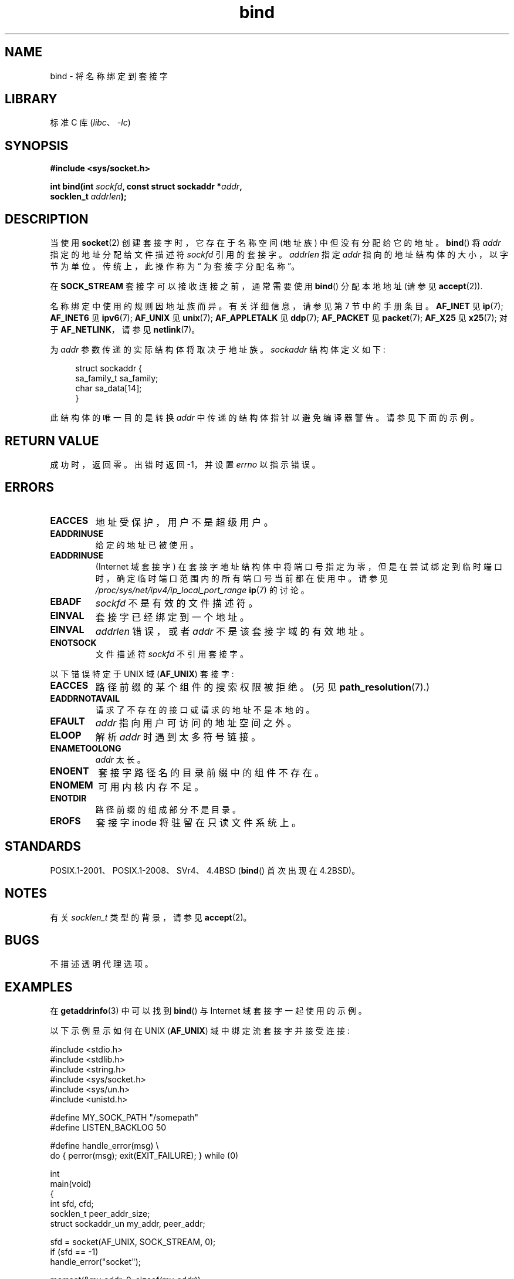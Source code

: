 .\" -*- coding: UTF-8 -*-
.\" Copyright 1993 Rickard E. Faith (faith@cs.unc.edu)
.\" and Copyright 2005-2007, Michael Kerrisk <mtk.manpages@gmail.com>
.\" Portions extracted from /usr/include/sys/socket.h, which does not have
.\" any authorship information in it.  It is probably available under the GPL.
.\"
.\" SPDX-License-Identifier: Linux-man-pages-copyleft
.\"
.\"
.\" Other portions are from the 6.9 (Berkeley) 3/10/91 man page:
.\"
.\" Copyright (c) 1983 The Regents of the University of California.
.\" All rights reserved.
.\"
.\" SPDX-License-Identifier: BSD-4-Clause-UC
.\"
.\" Modified Mon Oct 21 23:05:29 EDT 1996 by Eric S. Raymond <esr@thyrsus.com>
.\" Modified 1998 by Andi Kleen
.\" $Id: bind.2,v 1.3 1999/04/23 19:56:07 freitag Exp $
.\" Modified 2004-06-23 by Michael Kerrisk <mtk.manpages@gmail.com>
.\"
.\"*******************************************************************
.\"
.\" This file was generated with po4a. Translate the source file.
.\"
.\"*******************************************************************
.TH bind 2 2023\-02\-05 "Linux man\-pages 6.03" 
.SH NAME
bind \- 将名称绑定到套接字
.SH LIBRARY
标准 C 库 (\fIlibc\fP、\fI\-lc\fP)
.SH SYNOPSIS
.nf
\fB#include <sys/socket.h>\fP
.PP
\fBint bind(int \fP\fIsockfd\fP\fB, const struct sockaddr *\fP\fIaddr\fP\fB,\fP
\fB         socklen_t \fP\fIaddrlen\fP\fB);\fP
.fi
.SH DESCRIPTION
当使用 \fBsocket\fP(2) 创建套接字时，它存在于名称空间 (地址族) 中但没有分配给它的地址。 \fBbind\fP() 将 \fIaddr\fP
指定的地址分配给文件描述符 \fIsockfd\fP 引用的套接字。 \fIaddrlen\fP 指定 \fIaddr\fP 指向的地址结构体的大小，以字节为单位。
传统上，此操作称为 \[lq] 为套接字分配名称 \[rq]。
.PP
在 \fBSOCK_STREAM\fP 套接字可以接收连接之前，通常需要使用 \fBbind\fP() 分配本地地址 (请参见 \fBaccept\fP(2)).
.PP
名称绑定中使用的规则因地址族而异。 有关详细信息，请参见第 7 节中的手册条目。 \fBAF_INET\fP 见 \fBip\fP(7); \fBAF_INET6\fP
见 \fBipv6\fP(7); \fBAF_UNIX\fP 见 \fBunix\fP(7); \fBAF_APPLETALK\fP 见 \fBddp\fP(7);
\fBAF_PACKET\fP 见 \fBpacket\fP(7); \fBAF_X25\fP 见 \fBx25\fP(7); 对于 \fBAF_NETLINK\fP，请参见
\fBnetlink\fP(7)。
.PP
为 \fIaddr\fP 参数传递的实际结构体将取决于地址族。 \fIsockaddr\fP 结构体定义如下:
.PP
.in +4n
.EX
struct sockaddr {
    sa_family_t sa_family;
    char        sa_data[14];
}
.EE
.in
.PP
此结构体的唯一目的是转换 \fIaddr\fP 中传递的结构体指针以避免编译器警告。 请参见下面的示例。
.SH "RETURN VALUE"
成功时，返回零。 出错时返回 \-1，并设置 \fIerrno\fP 以指示错误。
.SH ERRORS
.TP 
\fBEACCES\fP
.\" e.g., privileged port in AF_INET domain
地址受保护，用户不是超级用户。
.TP 
\fBEADDRINUSE\fP
给定的地址已被使用。
.TP 
\fBEADDRINUSE\fP
(Internet 域套接字) 在套接字地址结构体中将端口号指定为零，但是在尝试绑定到临时端口时，确定临时端口范围内的所有端口号当前都在使用中。 请参见
\fI/proc/sys/net/ipv4/ip_local_port_range\fP \fBip\fP(7) 的讨论。
.TP 
\fBEBADF\fP
\fIsockfd\fP 不是有效的文件描述符。
.TP 
\fBEINVAL\fP
.\" This may change in the future: see
.\" .I linux/unix/sock.c for details.
套接字已经绑定到一个地址。
.TP 
\fBEINVAL\fP
\fIaddrlen\fP 错误，或者 \fIaddr\fP 不是该套接字域的有效地址。
.TP 
\fBENOTSOCK\fP
文件描述符 \fIsockfd\fP 不引用套接字。
.PP
以下错误特定于 UNIX 域 (\fBAF_UNIX\fP) 套接字:
.TP 
\fBEACCES\fP
路径前缀的某个组件的搜索权限被拒绝。 (另见 \fBpath_resolution\fP(7).)
.TP 
\fBEADDRNOTAVAIL\fP
请求了不存在的接口或请求的地址不是本地的。
.TP 
\fBEFAULT\fP
\fIaddr\fP 指向用户可访问的地址空间之外。
.TP 
\fBELOOP\fP
解析 \fIaddr\fP 时遇到太多符号链接。
.TP 
\fBENAMETOOLONG\fP
\fIaddr\fP 太长。
.TP 
\fBENOENT\fP
套接字路径名的目录前缀中的组件不存在。
.TP 
\fBENOMEM\fP
可用内核内存不足。
.TP 
\fBENOTDIR\fP
路径前缀的组成部分不是目录。
.TP 
\fBEROFS\fP
套接字 inode 将驻留在只读文件系统上。
.SH STANDARDS
.\" SVr4 documents an additional
.\" .B ENOSR
.\" general error condition, and
.\" additional
.\" .B EIO
.\" and
.\" .B EISDIR
.\" UNIX-domain error conditions.
POSIX.1\-2001、POSIX.1\-2008、SVr4、4.4BSD (\fBbind\fP() 首次出现在 4.2BSD)。
.SH NOTES
有关 \fIsocklen_t\fP 类型的背景，请参见 \fBaccept\fP(2)。
.SH BUGS
.\" FIXME Document transparent proxy options
不描述透明代理选项。
.SH EXAMPLES
在 \fBgetaddrinfo\fP(3) 中可以找到 \fBbind\fP() 与 Internet 域套接字一起使用的示例。
.PP
.\" listen.7 refers to this example.
.\" accept.7 refers to this example.
.\" unix.7 refers to this example.
以下示例显示如何在 UNIX (\fBAF_UNIX\fP) 域中绑定流套接字并接受连接:
.PP
.\" SRC BEGIN (bind.c)
.EX
#include <stdio.h>
#include <stdlib.h>
#include <string.h>
#include <sys/socket.h>
#include <sys/un.h>
#include <unistd.h>

#define MY_SOCK_PATH "/somepath"
#define LISTEN_BACKLOG 50

#define handle_error(msg) \e
    do { perror(msg); exit(EXIT_FAILURE); } while (0)

int
main(void)
{
    int                 sfd, cfd;
    socklen_t           peer_addr_size;
    struct sockaddr_un  my_addr, peer_addr;

    sfd = socket(AF_UNIX, SOCK_STREAM, 0);
    if (sfd == \-1)
        handle_error("socket");

    memset(&my_addr, 0, sizeof(my_addr));
    my_addr.sun_family = AF_UNIX;
    strncpy(my_addr.sun_path, MY_SOCK_PATH,
            sizeof(my_addr.sun_path) \- 1);

    if (bind(sfd, (struct sockaddr *) &my_addr,
             sizeof(my_addr)) == \-1)
        handle_error("bind");

    if (listen(sfd, LISTEN_BACKLOG) == \-1)
        handle_error("listen");

    /* Now we can accept incoming connections one
       at a time using accept(2). */

    peer_addr_size = sizeof(peer_addr);
    cfd = accept(sfd, (struct sockaddr *) &peer_addr,
                 &peer_addr_size);
    if (cfd == \-1)
        handle_error("accept");

    /* Code to deal with incoming connection(s)... */

    if (close(sfd) == \-1)
        handle_error("close");

    if (unlink(MY_SOCK_PATH) == \-1)
        handle_error("unlink");
}
.EE
.\" SRC END
.SH "SEE ALSO"
\fBaccept\fP(2), \fBconnect\fP(2), \fBgetsockname\fP(2), \fBlisten\fP(2), \fBsocket\fP(2),
\fBgetaddrinfo\fP(3), \fBgetifaddrs\fP(3), \fBip\fP(7), \fBipv6\fP(7),
\fBpath_resolution\fP(7), \fBsocket\fP(7), \fBunix\fP(7)
.PP
.SH [手册页中文版]
.PP
本翻译为免费文档；阅读
.UR https://www.gnu.org/licenses/gpl-3.0.html
GNU 通用公共许可证第 3 版
.UE
或稍后的版权条款。因使用该翻译而造成的任何问题和损失完全由您承担。
.PP
该中文翻译由 wtklbm
.B <wtklbm@gmail.com>
根据个人学习需要制作。
.PP
项目地址:
.UR \fBhttps://github.com/wtklbm/manpages-chinese\fR
.ME 。

